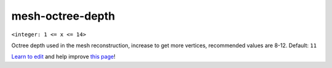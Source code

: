 ..
  AUTO-GENERATED by extract_odm_strings.py! DO NOT EDIT!
  If you want to add more details to a command, create a
  .rst file in arguments_edit/<argument>.rst

.. _mesh-octree-depth:

mesh-octree-depth
`````````````````

``<integer: 1 <= x <= 14>``

Octree depth used in the mesh reconstruction, increase to get more vertices, recommended values are 8-12. Default: ``11``



`Learn to edit <https://github.com/opendronemap/docs#how-to-make-your-first-contribution>`_ and help improve `this page <https://github.com/OpenDroneMap/docs/blob/publish/source/arguments_edit/mesh-octree-depth.rst>`_!
